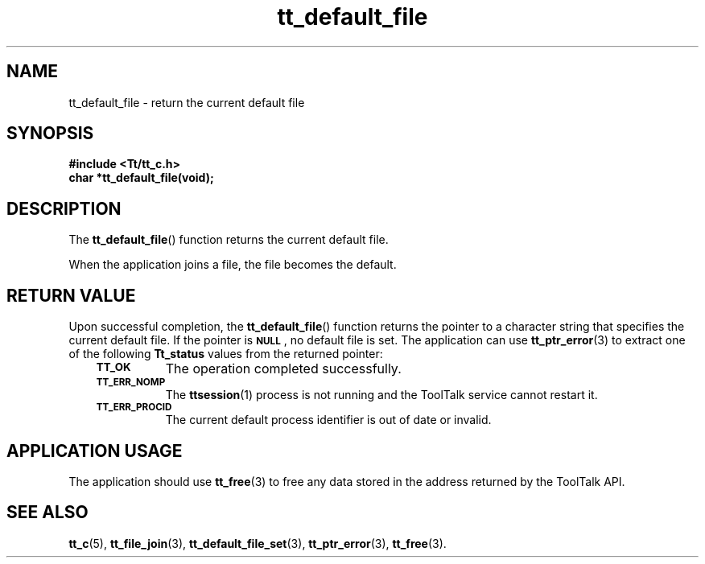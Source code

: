 .de Lc
.\" version of .LI that emboldens its argument
.TP \\n()Jn
\s-1\f3\\$1\f1\s+1
..
.TH tt_default_file 3 "1 March 1996" "ToolTalk 1.3" "ToolTalk Functions"
.BH "1 March 1996"
.\" CDE Common Source Format, Version 1.0.0
.\" (c) Copyright 1993, 1994 Hewlett-Packard Company
.\" (c) Copyright 1993, 1994 International Business Machines Corp.
.\" (c) Copyright 1993, 1994 Sun Microsystems, Inc.
.\" (c) Copyright 1993, 1994 Novell, Inc.
.IX "tt_default_file" "" "tt_default_file(3)" ""
.SH NAME
tt_default_file \- return the current default file
.SH SYNOPSIS
.ft 3
.nf
#include <Tt/tt_c.h>
.sp 0.5v
.ta \w'char *tt_default_file('u
char *tt_default_file(void);
.PP
.fi
.SH DESCRIPTION
The
.BR tt_default_file (\|)
function
returns the current default file.
.PP
When the application joins a file, the file becomes the default.
.SH "RETURN VALUE"
Upon successful completion, the
.BR tt_default_file (\|)
function returns the pointer to a character string that specifies the
current default file.
If the pointer is
.BR \s-1NULL\s+1 ,
no default file is set.
The application can use
.BR tt_ptr_error (3)
to extract one of the following
.B Tt_status
values from the returned pointer:
.PP
.RS 3
.nr )J 8
.Lc TT_OK
The operation completed successfully.
.Lc TT_ERR_NOMP
.br
The
.BR ttsession (1)
process is not running and the ToolTalk service cannot restart it.
.Lc TT_ERR_PROCID
.br
The current default process identifier is out of date or invalid.
.PP
.RE
.nr )J 0
.SH "APPLICATION USAGE"
The application should use
.BR tt_free (3)
to free any data stored in the address returned by the
ToolTalk API.
.SH "SEE ALSO"
.na
.BR tt_c (5),
.BR tt_file_join (3),
.BR tt_default_file_set (3),
.BR tt_ptr_error (3),
.BR tt_free (3).
